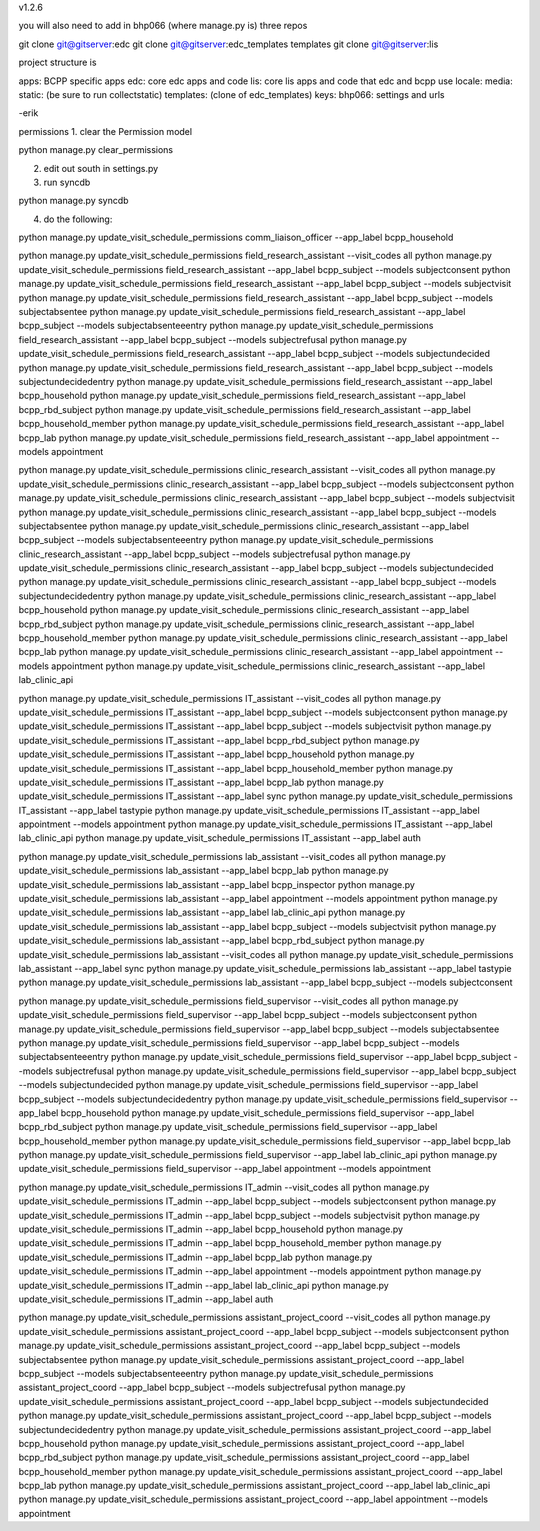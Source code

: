 v1.2.6

you will also need to add in bhp066 (where manage.py is) three repos

git clone git@gitserver:edc
git clone git@gitserver:edc_templates templates
git clone git@gitserver:lis

project structure is

apps: BCPP specific apps
edc: core edc apps and code
lis: core lis apps and code that edc and bcpp use
locale:
media:
static: (be sure to run collectstatic)
templates: (clone of edc_templates)
keys:
bhp066: settings and urls

-erik


permissions
1. clear the Permission model

python manage.py clear_permissions

2. edit out south in settings.py
3. run syncdb

python manage.py syncdb

4. do the following:

python manage.py update_visit_schedule_permissions comm_liaison_officer --app_label bcpp_household

python manage.py update_visit_schedule_permissions field_research_assistant --visit_codes all
python manage.py update_visit_schedule_permissions field_research_assistant --app_label bcpp_subject --models subjectconsent
python manage.py update_visit_schedule_permissions field_research_assistant --app_label bcpp_subject --models subjectvisit
python manage.py update_visit_schedule_permissions field_research_assistant --app_label bcpp_subject --models subjectabsentee
python manage.py update_visit_schedule_permissions field_research_assistant --app_label bcpp_subject --models subjectabsenteeentry
python manage.py update_visit_schedule_permissions field_research_assistant --app_label bcpp_subject --models subjectrefusal
python manage.py update_visit_schedule_permissions field_research_assistant --app_label bcpp_subject --models subjectundecided
python manage.py update_visit_schedule_permissions field_research_assistant --app_label bcpp_subject --models subjectundecidedentry
python manage.py update_visit_schedule_permissions field_research_assistant --app_label bcpp_household
python manage.py update_visit_schedule_permissions field_research_assistant --app_label bcpp_rbd_subject
python manage.py update_visit_schedule_permissions field_research_assistant --app_label bcpp_household_member
python manage.py update_visit_schedule_permissions field_research_assistant --app_label bcpp_lab
python manage.py update_visit_schedule_permissions field_research_assistant --app_label appointment --models appointment

python manage.py update_visit_schedule_permissions clinic_research_assistant --visit_codes all
python manage.py update_visit_schedule_permissions clinic_research_assistant --app_label bcpp_subject --models subjectconsent
python manage.py update_visit_schedule_permissions clinic_research_assistant --app_label bcpp_subject --models subjectvisit
python manage.py update_visit_schedule_permissions clinic_research_assistant --app_label bcpp_subject --models subjectabsentee
python manage.py update_visit_schedule_permissions clinic_research_assistant --app_label bcpp_subject --models subjectabsenteeentry
python manage.py update_visit_schedule_permissions clinic_research_assistant --app_label bcpp_subject --models subjectrefusal
python manage.py update_visit_schedule_permissions clinic_research_assistant --app_label bcpp_subject --models subjectundecided
python manage.py update_visit_schedule_permissions clinic_research_assistant --app_label bcpp_subject --models subjectundecidedentry
python manage.py update_visit_schedule_permissions clinic_research_assistant --app_label bcpp_household
python manage.py update_visit_schedule_permissions clinic_research_assistant --app_label bcpp_rbd_subject
python manage.py update_visit_schedule_permissions clinic_research_assistant --app_label bcpp_household_member
python manage.py update_visit_schedule_permissions clinic_research_assistant --app_label bcpp_lab
python manage.py update_visit_schedule_permissions clinic_research_assistant --app_label appointment --models appointment
python manage.py update_visit_schedule_permissions clinic_research_assistant --app_label lab_clinic_api 

python manage.py update_visit_schedule_permissions IT_assistant --visit_codes all
python manage.py update_visit_schedule_permissions IT_assistant --app_label bcpp_subject --models subjectconsent
python manage.py update_visit_schedule_permissions IT_assistant --app_label bcpp_subject --models subjectvisit
python manage.py update_visit_schedule_permissions IT_assistant --app_label bcpp_rbd_subject
python manage.py update_visit_schedule_permissions IT_assistant --app_label bcpp_household
python manage.py update_visit_schedule_permissions IT_assistant --app_label bcpp_household_member
python manage.py update_visit_schedule_permissions IT_assistant --app_label bcpp_lab
python manage.py update_visit_schedule_permissions IT_assistant --app_label sync
python manage.py update_visit_schedule_permissions IT_assistant --app_label tastypie 
python manage.py update_visit_schedule_permissions IT_assistant --app_label appointment --models appointment
python manage.py update_visit_schedule_permissions IT_assistant --app_label lab_clinic_api 
python manage.py update_visit_schedule_permissions IT_assistant --app_label auth
 
python manage.py update_visit_schedule_permissions lab_assistant --visit_codes all
python manage.py update_visit_schedule_permissions lab_assistant --app_label bcpp_lab
python manage.py update_visit_schedule_permissions lab_assistant --app_label bcpp_inspector
python manage.py update_visit_schedule_permissions lab_assistant --app_label appointment --models appointment
python manage.py update_visit_schedule_permissions lab_assistant --app_label lab_clinic_api 
python manage.py update_visit_schedule_permissions lab_assistant --app_label bcpp_subject --models subjectvisit
python manage.py update_visit_schedule_permissions lab_assistant --app_label bcpp_rbd_subject
python manage.py update_visit_schedule_permissions lab_assistant --visit_codes all
python manage.py update_visit_schedule_permissions lab_assistant --app_label sync
python manage.py update_visit_schedule_permissions lab_assistant --app_label tastypie
python manage.py update_visit_schedule_permissions lab_assistant --app_label bcpp_subject --models subjectconsent

python manage.py update_visit_schedule_permissions field_supervisor --visit_codes all
python manage.py update_visit_schedule_permissions field_supervisor --app_label bcpp_subject --models subjectconsent
python manage.py update_visit_schedule_permissions field_supervisor --app_label bcpp_subject --models subjectabsentee
python manage.py update_visit_schedule_permissions field_supervisor --app_label bcpp_subject --models subjectabsenteeentry
python manage.py update_visit_schedule_permissions field_supervisor --app_label bcpp_subject --models subjectrefusal
python manage.py update_visit_schedule_permissions field_supervisor --app_label bcpp_subject --models subjectundecided
python manage.py update_visit_schedule_permissions field_supervisor --app_label bcpp_subject --models subjectundecidedentry
python manage.py update_visit_schedule_permissions field_supervisor --app_label bcpp_household
python manage.py update_visit_schedule_permissions field_supervisor --app_label bcpp_rbd_subject
python manage.py update_visit_schedule_permissions field_supervisor --app_label bcpp_household_member
python manage.py update_visit_schedule_permissions field_supervisor --app_label bcpp_lab
python manage.py update_visit_schedule_permissions field_supervisor --app_label lab_clinic_api 
python manage.py update_visit_schedule_permissions field_supervisor --app_label appointment --models appointment

python manage.py update_visit_schedule_permissions IT_admin --visit_codes all
python manage.py update_visit_schedule_permissions IT_admin --app_label bcpp_subject --models subjectconsent
python manage.py update_visit_schedule_permissions IT_admin --app_label bcpp_subject --models subjectvisit
python manage.py update_visit_schedule_permissions IT_admin --app_label bcpp_household
python manage.py update_visit_schedule_permissions IT_admin --app_label bcpp_household_member
python manage.py update_visit_schedule_permissions IT_admin --app_label bcpp_lab
python manage.py update_visit_schedule_permissions IT_admin --app_label appointment --models appointment
python manage.py update_visit_schedule_permissions IT_admin --app_label lab_clinic_api 
python manage.py update_visit_schedule_permissions IT_admin --app_label auth

python manage.py update_visit_schedule_permissions assistant_project_coord --visit_codes all
python manage.py update_visit_schedule_permissions assistant_project_coord --app_label bcpp_subject --models subjectconsent
python manage.py update_visit_schedule_permissions assistant_project_coord --app_label bcpp_subject --models subjectabsentee
python manage.py update_visit_schedule_permissions assistant_project_coord --app_label bcpp_subject --models subjectabsenteeentry
python manage.py update_visit_schedule_permissions assistant_project_coord --app_label bcpp_subject --models subjectrefusal
python manage.py update_visit_schedule_permissions assistant_project_coord --app_label bcpp_subject --models subjectundecided
python manage.py update_visit_schedule_permissions assistant_project_coord --app_label bcpp_subject --models subjectundecidedentry
python manage.py update_visit_schedule_permissions assistant_project_coord --app_label bcpp_household
python manage.py update_visit_schedule_permissions assistant_project_coord --app_label bcpp_rbd_subject
python manage.py update_visit_schedule_permissions assistant_project_coord --app_label bcpp_household_member
python manage.py update_visit_schedule_permissions assistant_project_coord --app_label bcpp_lab
python manage.py update_visit_schedule_permissions assistant_project_coord --app_label lab_clinic_api 
python manage.py update_visit_schedule_permissions assistant_project_coord --app_label appointment --models appointment

 